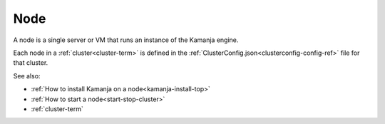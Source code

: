 
.. _node-term:

Node
----

A node is a single server or VM
that runs an instance of the Kamanja engine.

Each node in a :ref:`cluster<cluster-term>`
is defined in the :ref:`ClusterConfig.json<clusterconfig-config-ref>` file
for that cluster.

See also:

- :ref:`How to install Kamanja on a node<kamanja-install-top>`
- :ref:`How to start a node<start-stop-cluster>`
- :ref:`cluster-term`

